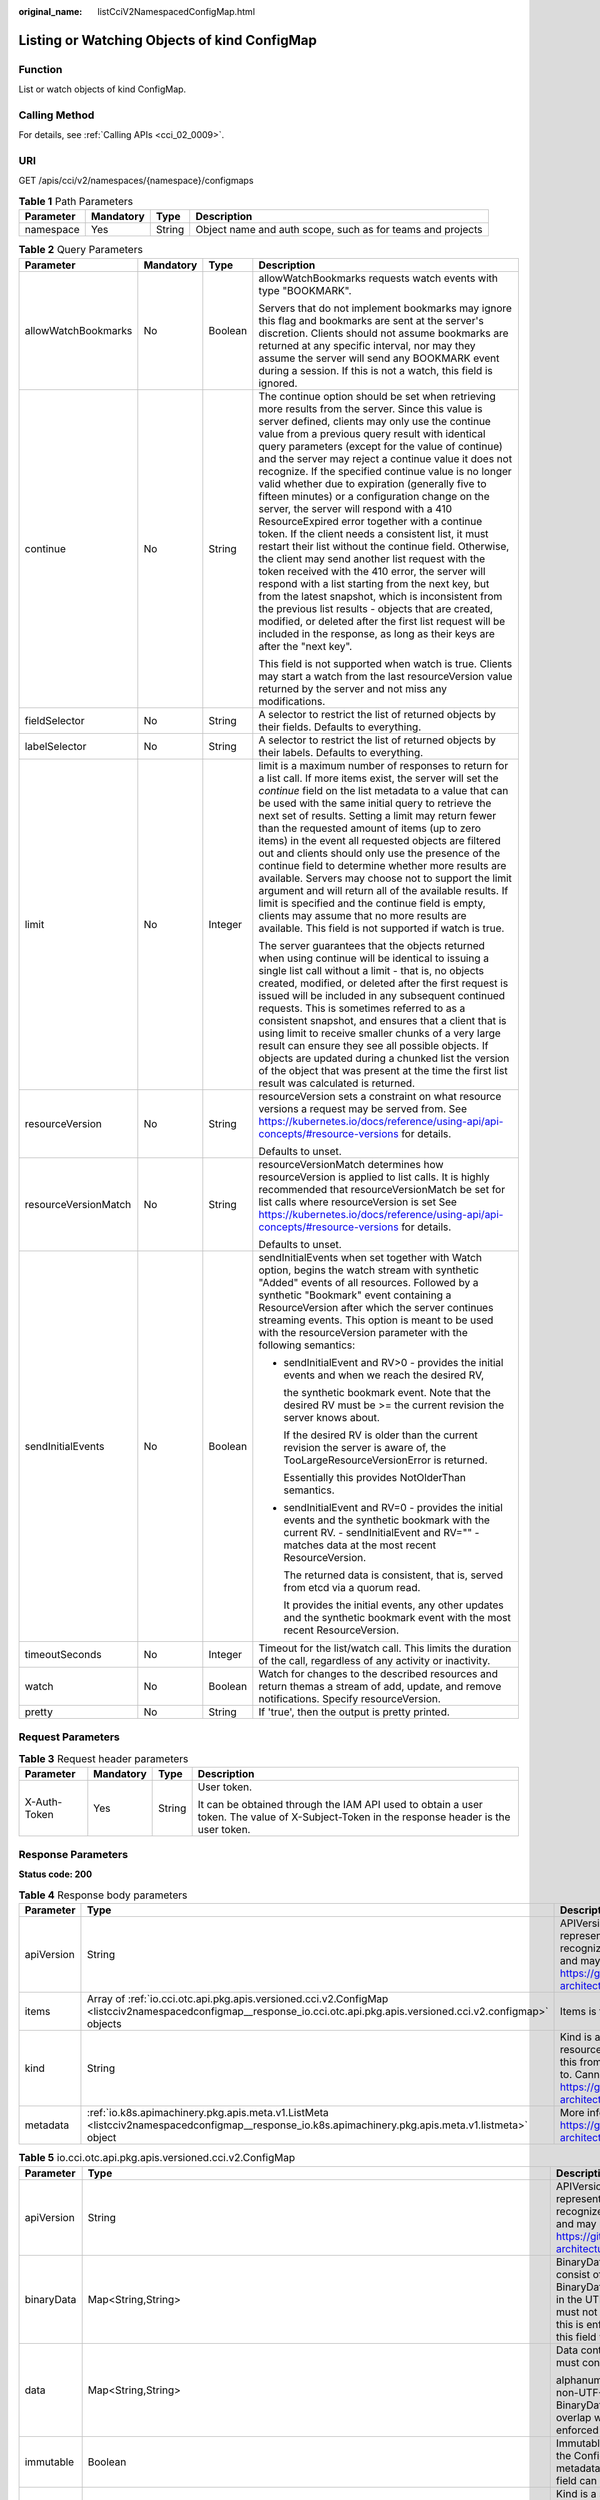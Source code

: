 :original_name: listCciV2NamespacedConfigMap.html

.. _listCciV2NamespacedConfigMap:

Listing or Watching Objects of kind ConfigMap
=============================================

Function
--------

List or watch objects of kind ConfigMap.

Calling Method
--------------

For details, see :ref:`Calling APIs <cci_02_0009>`.

URI
---

GET /apis/cci/v2/namespaces/{namespace}/configmaps

.. table:: **Table 1** Path Parameters

   +-----------+-----------+--------+------------------------------------------------------------+
   | Parameter | Mandatory | Type   | Description                                                |
   +===========+===========+========+============================================================+
   | namespace | Yes       | String | Object name and auth scope, such as for teams and projects |
   +-----------+-----------+--------+------------------------------------------------------------+

.. table:: **Table 2** Query Parameters

   +----------------------+-----------------+-----------------+---------------------------------------------------------------------------------------------------------------------------------------------------------------------------------------------------------------------------------------------------------------------------------------------------------------------------------------------------------------------------------------------------------------------------------------------------------------------------------------------------------------------------------------------------------------------------------------------------------------------------------------------------------------------------------------------------------------------------------------------------------------------------------------------------------------------------------------------------------------------------------------------------------------------------------------------------------------------------------------------------------------------------------------------------------------------------------------------------+
   | Parameter            | Mandatory       | Type            | Description                                                                                                                                                                                                                                                                                                                                                                                                                                                                                                                                                                                                                                                                                                                                                                                                                                                                                                                                                                                                                                                                                       |
   +======================+=================+=================+===================================================================================================================================================================================================================================================================================================================================================================================================================================================================================================================================================================================================================================================================================================================================================================================================================================================================================================================================================================================================================================================================================================+
   | allowWatchBookmarks  | No              | Boolean         | allowWatchBookmarks requests watch events with type "BOOKMARK".                                                                                                                                                                                                                                                                                                                                                                                                                                                                                                                                                                                                                                                                                                                                                                                                                                                                                                                                                                                                                                   |
   |                      |                 |                 |                                                                                                                                                                                                                                                                                                                                                                                                                                                                                                                                                                                                                                                                                                                                                                                                                                                                                                                                                                                                                                                                                                   |
   |                      |                 |                 | Servers that do not implement bookmarks may ignore this flag and bookmarks are sent at the server's discretion. Clients should not assume bookmarks are returned at any specific interval, nor may they assume the server will send any BOOKMARK event during a session. If this is not a watch, this field is ignored.                                                                                                                                                                                                                                                                                                                                                                                                                                                                                                                                                                                                                                                                                                                                                                           |
   +----------------------+-----------------+-----------------+---------------------------------------------------------------------------------------------------------------------------------------------------------------------------------------------------------------------------------------------------------------------------------------------------------------------------------------------------------------------------------------------------------------------------------------------------------------------------------------------------------------------------------------------------------------------------------------------------------------------------------------------------------------------------------------------------------------------------------------------------------------------------------------------------------------------------------------------------------------------------------------------------------------------------------------------------------------------------------------------------------------------------------------------------------------------------------------------------+
   | continue             | No              | String          | The continue option should be set when retrieving more results from the server. Since this value is server defined, clients may only use the continue value from a previous query result with identical query parameters (except for the value of continue) and the server may reject a continue value it does not recognize. If the specified continue value is no longer valid whether due to expiration (generally five to fifteen minutes) or a configuration change on the server, the server will respond with a 410 ResourceExpired error together with a continue token. If the client needs a consistent list, it must restart their list without the continue field. Otherwise, the client may send another list request with the token received with the 410 error, the server will respond with a list starting from the next key, but from the latest snapshot, which is inconsistent from the previous list results - objects that are created, modified, or deleted after the first list request will be included in the response, as long as their keys are after the "next key". |
   |                      |                 |                 |                                                                                                                                                                                                                                                                                                                                                                                                                                                                                                                                                                                                                                                                                                                                                                                                                                                                                                                                                                                                                                                                                                   |
   |                      |                 |                 | This field is not supported when watch is true. Clients may start a watch from the last resourceVersion value returned by the server and not miss any modifications.                                                                                                                                                                                                                                                                                                                                                                                                                                                                                                                                                                                                                                                                                                                                                                                                                                                                                                                              |
   +----------------------+-----------------+-----------------+---------------------------------------------------------------------------------------------------------------------------------------------------------------------------------------------------------------------------------------------------------------------------------------------------------------------------------------------------------------------------------------------------------------------------------------------------------------------------------------------------------------------------------------------------------------------------------------------------------------------------------------------------------------------------------------------------------------------------------------------------------------------------------------------------------------------------------------------------------------------------------------------------------------------------------------------------------------------------------------------------------------------------------------------------------------------------------------------------+
   | fieldSelector        | No              | String          | A selector to restrict the list of returned objects by their fields. Defaults to everything.                                                                                                                                                                                                                                                                                                                                                                                                                                                                                                                                                                                                                                                                                                                                                                                                                                                                                                                                                                                                      |
   +----------------------+-----------------+-----------------+---------------------------------------------------------------------------------------------------------------------------------------------------------------------------------------------------------------------------------------------------------------------------------------------------------------------------------------------------------------------------------------------------------------------------------------------------------------------------------------------------------------------------------------------------------------------------------------------------------------------------------------------------------------------------------------------------------------------------------------------------------------------------------------------------------------------------------------------------------------------------------------------------------------------------------------------------------------------------------------------------------------------------------------------------------------------------------------------------+
   | labelSelector        | No              | String          | A selector to restrict the list of returned objects by their labels. Defaults to everything.                                                                                                                                                                                                                                                                                                                                                                                                                                                                                                                                                                                                                                                                                                                                                                                                                                                                                                                                                                                                      |
   +----------------------+-----------------+-----------------+---------------------------------------------------------------------------------------------------------------------------------------------------------------------------------------------------------------------------------------------------------------------------------------------------------------------------------------------------------------------------------------------------------------------------------------------------------------------------------------------------------------------------------------------------------------------------------------------------------------------------------------------------------------------------------------------------------------------------------------------------------------------------------------------------------------------------------------------------------------------------------------------------------------------------------------------------------------------------------------------------------------------------------------------------------------------------------------------------+
   | limit                | No              | Integer         | limit is a maximum number of responses to return for a list call. If more items exist, the server will set the *continue* field on the list metadata to a value that can be used with the same initial query to retrieve the next set of results. Setting a limit may return fewer than the requested amount of items (up to zero items) in the event all requested objects are filtered out and clients should only use the presence of the continue field to determine whether more results are available. Servers may choose not to support the limit argument and will return all of the available results. If limit is specified and the continue field is empty, clients may assume that no more results are available. This field is not supported if watch is true.                                                                                                                                                                                                                                                                                                                       |
   |                      |                 |                 |                                                                                                                                                                                                                                                                                                                                                                                                                                                                                                                                                                                                                                                                                                                                                                                                                                                                                                                                                                                                                                                                                                   |
   |                      |                 |                 | The server guarantees that the objects returned when using continue will be identical to issuing a single list call without a limit - that is, no objects created, modified, or deleted after the first request is issued will be included in any subsequent continued requests. This is sometimes referred to as a consistent snapshot, and ensures that a client that is using limit to receive smaller chunks of a very large result can ensure they see all possible objects. If objects are updated during a chunked list the version of the object that was present at the time the first list result was calculated is returned.                                                                                                                                                                                                                                                                                                                                                                                                                                                           |
   +----------------------+-----------------+-----------------+---------------------------------------------------------------------------------------------------------------------------------------------------------------------------------------------------------------------------------------------------------------------------------------------------------------------------------------------------------------------------------------------------------------------------------------------------------------------------------------------------------------------------------------------------------------------------------------------------------------------------------------------------------------------------------------------------------------------------------------------------------------------------------------------------------------------------------------------------------------------------------------------------------------------------------------------------------------------------------------------------------------------------------------------------------------------------------------------------+
   | resourceVersion      | No              | String          | resourceVersion sets a constraint on what resource versions a request may be served from. See https://kubernetes.io/docs/reference/using-api/api-concepts/#resource-versions for details.                                                                                                                                                                                                                                                                                                                                                                                                                                                                                                                                                                                                                                                                                                                                                                                                                                                                                                         |
   |                      |                 |                 |                                                                                                                                                                                                                                                                                                                                                                                                                                                                                                                                                                                                                                                                                                                                                                                                                                                                                                                                                                                                                                                                                                   |
   |                      |                 |                 | Defaults to unset.                                                                                                                                                                                                                                                                                                                                                                                                                                                                                                                                                                                                                                                                                                                                                                                                                                                                                                                                                                                                                                                                                |
   +----------------------+-----------------+-----------------+---------------------------------------------------------------------------------------------------------------------------------------------------------------------------------------------------------------------------------------------------------------------------------------------------------------------------------------------------------------------------------------------------------------------------------------------------------------------------------------------------------------------------------------------------------------------------------------------------------------------------------------------------------------------------------------------------------------------------------------------------------------------------------------------------------------------------------------------------------------------------------------------------------------------------------------------------------------------------------------------------------------------------------------------------------------------------------------------------+
   | resourceVersionMatch | No              | String          | resourceVersionMatch determines how resourceVersion is applied to list calls. It is highly recommended that resourceVersionMatch be set for list calls where resourceVersion is set See https://kubernetes.io/docs/reference/using-api/api-concepts/#resource-versions for details.                                                                                                                                                                                                                                                                                                                                                                                                                                                                                                                                                                                                                                                                                                                                                                                                               |
   |                      |                 |                 |                                                                                                                                                                                                                                                                                                                                                                                                                                                                                                                                                                                                                                                                                                                                                                                                                                                                                                                                                                                                                                                                                                   |
   |                      |                 |                 | Defaults to unset.                                                                                                                                                                                                                                                                                                                                                                                                                                                                                                                                                                                                                                                                                                                                                                                                                                                                                                                                                                                                                                                                                |
   +----------------------+-----------------+-----------------+---------------------------------------------------------------------------------------------------------------------------------------------------------------------------------------------------------------------------------------------------------------------------------------------------------------------------------------------------------------------------------------------------------------------------------------------------------------------------------------------------------------------------------------------------------------------------------------------------------------------------------------------------------------------------------------------------------------------------------------------------------------------------------------------------------------------------------------------------------------------------------------------------------------------------------------------------------------------------------------------------------------------------------------------------------------------------------------------------+
   | sendInitialEvents    | No              | Boolean         | sendInitialEvents when set together with Watch option, begins the watch stream with synthetic "Added" events of all resources. Followed by a synthetic "Bookmark" event containing a ResourceVersion after which the server continues streaming events. This option is meant to be used with the resourceVersion parameter with the following semantics:                                                                                                                                                                                                                                                                                                                                                                                                                                                                                                                                                                                                                                                                                                                                          |
   |                      |                 |                 |                                                                                                                                                                                                                                                                                                                                                                                                                                                                                                                                                                                                                                                                                                                                                                                                                                                                                                                                                                                                                                                                                                   |
   |                      |                 |                 | -  sendInitialEvent and RV>0 - provides the initial events and when we reach the desired RV,                                                                                                                                                                                                                                                                                                                                                                                                                                                                                                                                                                                                                                                                                                                                                                                                                                                                                                                                                                                                      |
   |                      |                 |                 |                                                                                                                                                                                                                                                                                                                                                                                                                                                                                                                                                                                                                                                                                                                                                                                                                                                                                                                                                                                                                                                                                                   |
   |                      |                 |                 |    the synthetic bookmark event. Note that the desired RV must be >= the current revision the server knows about.                                                                                                                                                                                                                                                                                                                                                                                                                                                                                                                                                                                                                                                                                                                                                                                                                                                                                                                                                                                 |
   |                      |                 |                 |                                                                                                                                                                                                                                                                                                                                                                                                                                                                                                                                                                                                                                                                                                                                                                                                                                                                                                                                                                                                                                                                                                   |
   |                      |                 |                 |    If the desired RV is older than the current revision the server is aware of, the TooLargeResourceVersionError is returned.                                                                                                                                                                                                                                                                                                                                                                                                                                                                                                                                                                                                                                                                                                                                                                                                                                                                                                                                                                     |
   |                      |                 |                 |                                                                                                                                                                                                                                                                                                                                                                                                                                                                                                                                                                                                                                                                                                                                                                                                                                                                                                                                                                                                                                                                                                   |
   |                      |                 |                 |    Essentially this provides NotOlderThan semantics.                                                                                                                                                                                                                                                                                                                                                                                                                                                                                                                                                                                                                                                                                                                                                                                                                                                                                                                                                                                                                                              |
   |                      |                 |                 |                                                                                                                                                                                                                                                                                                                                                                                                                                                                                                                                                                                                                                                                                                                                                                                                                                                                                                                                                                                                                                                                                                   |
   |                      |                 |                 | -  sendInitialEvent and RV=0 - provides the initial events and the synthetic bookmark with the current RV. - sendInitialEvent and RV="" - matches data at the most recent ResourceVersion.                                                                                                                                                                                                                                                                                                                                                                                                                                                                                                                                                                                                                                                                                                                                                                                                                                                                                                        |
   |                      |                 |                 |                                                                                                                                                                                                                                                                                                                                                                                                                                                                                                                                                                                                                                                                                                                                                                                                                                                                                                                                                                                                                                                                                                   |
   |                      |                 |                 |    The returned data is consistent, that is, served from etcd via a quorum read.                                                                                                                                                                                                                                                                                                                                                                                                                                                                                                                                                                                                                                                                                                                                                                                                                                                                                                                                                                                                                  |
   |                      |                 |                 |                                                                                                                                                                                                                                                                                                                                                                                                                                                                                                                                                                                                                                                                                                                                                                                                                                                                                                                                                                                                                                                                                                   |
   |                      |                 |                 |    It provides the initial events, any other updates and the synthetic bookmark event with the most recent ResourceVersion.                                                                                                                                                                                                                                                                                                                                                                                                                                                                                                                                                                                                                                                                                                                                                                                                                                                                                                                                                                       |
   +----------------------+-----------------+-----------------+---------------------------------------------------------------------------------------------------------------------------------------------------------------------------------------------------------------------------------------------------------------------------------------------------------------------------------------------------------------------------------------------------------------------------------------------------------------------------------------------------------------------------------------------------------------------------------------------------------------------------------------------------------------------------------------------------------------------------------------------------------------------------------------------------------------------------------------------------------------------------------------------------------------------------------------------------------------------------------------------------------------------------------------------------------------------------------------------------+
   | timeoutSeconds       | No              | Integer         | Timeout for the list/watch call. This limits the duration of the call, regardless of any activity or inactivity.                                                                                                                                                                                                                                                                                                                                                                                                                                                                                                                                                                                                                                                                                                                                                                                                                                                                                                                                                                                  |
   +----------------------+-----------------+-----------------+---------------------------------------------------------------------------------------------------------------------------------------------------------------------------------------------------------------------------------------------------------------------------------------------------------------------------------------------------------------------------------------------------------------------------------------------------------------------------------------------------------------------------------------------------------------------------------------------------------------------------------------------------------------------------------------------------------------------------------------------------------------------------------------------------------------------------------------------------------------------------------------------------------------------------------------------------------------------------------------------------------------------------------------------------------------------------------------------------+
   | watch                | No              | Boolean         | Watch for changes to the described resources and return themas a stream of add, update, and remove notifications. Specify resourceVersion.                                                                                                                                                                                                                                                                                                                                                                                                                                                                                                                                                                                                                                                                                                                                                                                                                                                                                                                                                        |
   +----------------------+-----------------+-----------------+---------------------------------------------------------------------------------------------------------------------------------------------------------------------------------------------------------------------------------------------------------------------------------------------------------------------------------------------------------------------------------------------------------------------------------------------------------------------------------------------------------------------------------------------------------------------------------------------------------------------------------------------------------------------------------------------------------------------------------------------------------------------------------------------------------------------------------------------------------------------------------------------------------------------------------------------------------------------------------------------------------------------------------------------------------------------------------------------------+
   | pretty               | No              | String          | If 'true', then the output is pretty printed.                                                                                                                                                                                                                                                                                                                                                                                                                                                                                                                                                                                                                                                                                                                                                                                                                                                                                                                                                                                                                                                     |
   +----------------------+-----------------+-----------------+---------------------------------------------------------------------------------------------------------------------------------------------------------------------------------------------------------------------------------------------------------------------------------------------------------------------------------------------------------------------------------------------------------------------------------------------------------------------------------------------------------------------------------------------------------------------------------------------------------------------------------------------------------------------------------------------------------------------------------------------------------------------------------------------------------------------------------------------------------------------------------------------------------------------------------------------------------------------------------------------------------------------------------------------------------------------------------------------------+

Request Parameters
------------------

.. table:: **Table 3** Request header parameters

   +-----------------+-----------------+-----------------+--------------------------------------------------------------------------------------------------------------------------------------------+
   | Parameter       | Mandatory       | Type            | Description                                                                                                                                |
   +=================+=================+=================+============================================================================================================================================+
   | X-Auth-Token    | Yes             | String          | User token.                                                                                                                                |
   |                 |                 |                 |                                                                                                                                            |
   |                 |                 |                 | It can be obtained through the IAM API used to obtain a user token. The value of X-Subject-Token in the response header is the user token. |
   +-----------------+-----------------+-----------------+--------------------------------------------------------------------------------------------------------------------------------------------+

Response Parameters
-------------------

**Status code: 200**

.. table:: **Table 4** Response body parameters

   +------------+------------------------------------------------------------------------------------------------------------------------------------------------------------------------+----------------------------------------------------------------------------------------------------------------------------------------------------------------------------------------------------------------------------------------------------------------------------------------------------+
   | Parameter  | Type                                                                                                                                                                   | Description                                                                                                                                                                                                                                                                                        |
   +============+========================================================================================================================================================================+====================================================================================================================================================================================================================================================================================================+
   | apiVersion | String                                                                                                                                                                 | APIVersion defines the versioned schema of this representation of an object. Servers should convert recognized schemas to the latest internal value, and may reject unrecognized values. More info: https://git.k8s.io/community/contributors/devel/sig-architecture/api-conventions.md#resources  |
   +------------+------------------------------------------------------------------------------------------------------------------------------------------------------------------------+----------------------------------------------------------------------------------------------------------------------------------------------------------------------------------------------------------------------------------------------------------------------------------------------------+
   | items      | Array of :ref:`io.cci.otc.api.pkg.apis.versioned.cci.v2.ConfigMap <listcciv2namespacedconfigmap__response_io.cci.otc.api.pkg.apis.versioned.cci.v2.configmap>` objects | Items is the list of ConfigMaps.                                                                                                                                                                                                                                                                   |
   +------------+------------------------------------------------------------------------------------------------------------------------------------------------------------------------+----------------------------------------------------------------------------------------------------------------------------------------------------------------------------------------------------------------------------------------------------------------------------------------------------+
   | kind       | String                                                                                                                                                                 | Kind is a string value representing the REST resource this object represents. Servers may infer this from the endpoint the client submits requests to. Cannot be updated. In CamelCase. More info: https://git.k8s.io/community/contributors/devel/sig-architecture/api-conventions.md#types-kinds |
   +------------+------------------------------------------------------------------------------------------------------------------------------------------------------------------------+----------------------------------------------------------------------------------------------------------------------------------------------------------------------------------------------------------------------------------------------------------------------------------------------------+
   | metadata   | :ref:`io.k8s.apimachinery.pkg.apis.meta.v1.ListMeta <listcciv2namespacedconfigmap__response_io.k8s.apimachinery.pkg.apis.meta.v1.listmeta>` object                     | More info: https://git.k8s.io/community/contributors/devel/sig-architecture/api-conventions.md#metadata                                                                                                                                                                                            |
   +------------+------------------------------------------------------------------------------------------------------------------------------------------------------------------------+----------------------------------------------------------------------------------------------------------------------------------------------------------------------------------------------------------------------------------------------------------------------------------------------------+

.. _listcciv2namespacedconfigmap__response_io.cci.otc.api.pkg.apis.versioned.cci.v2.configmap:

.. table:: **Table 5** io.cci.otc.api.pkg.apis.versioned.cci.v2.ConfigMap

   +-----------------------+--------------------------------------------------------------------------------------------------------------------------------------------------------+-----------------------------------------------------------------------------------------------------------------------------------------------------------------------------------------------------------------------------------------------------------------------------------------------------------------------------------------------------------------------+
   | Parameter             | Type                                                                                                                                                   | Description                                                                                                                                                                                                                                                                                                                                                           |
   +=======================+========================================================================================================================================================+=======================================================================================================================================================================================================================================================================================================================================================================+
   | apiVersion            | String                                                                                                                                                 | APIVersion defines the versioned schema of this representation of an object. Servers should convert recognized schemas to the latest internal value, and may reject unrecognized values. More info: https://git.k8s.io/community/contributors/devel/sig-architecture/api-conventions.md#resources                                                                     |
   +-----------------------+--------------------------------------------------------------------------------------------------------------------------------------------------------+-----------------------------------------------------------------------------------------------------------------------------------------------------------------------------------------------------------------------------------------------------------------------------------------------------------------------------------------------------------------------+
   | binaryData            | Map<String,String>                                                                                                                                     | BinaryData contains the binary data. Each key must consist of alphanumeric characters, '-', '_' or '.'. BinaryData can contain byte sequences that are not in the UTF-8 range. The keys stored in BinaryData must not overlap with the ones in the Data field, this is enforced during validation process. Using this field will require 1.10+ apiserver and kubelet. |
   +-----------------------+--------------------------------------------------------------------------------------------------------------------------------------------------------+-----------------------------------------------------------------------------------------------------------------------------------------------------------------------------------------------------------------------------------------------------------------------------------------------------------------------------------------------------------------------+
   | data                  | Map<String,String>                                                                                                                                     | Data contains the configuration data. Each key must consist of                                                                                                                                                                                                                                                                                                        |
   |                       |                                                                                                                                                        |                                                                                                                                                                                                                                                                                                                                                                       |
   |                       |                                                                                                                                                        | alphanumeric characters, '-', '_' or '.'. Values with non-UTF-8 byte sequences must use the BinaryData field. The keys stored in Data must not overlap with the keys in the BinaryData field, this is enforced during validation process.                                                                                                                             |
   +-----------------------+--------------------------------------------------------------------------------------------------------------------------------------------------------+-----------------------------------------------------------------------------------------------------------------------------------------------------------------------------------------------------------------------------------------------------------------------------------------------------------------------------------------------------------------------+
   | immutable             | Boolean                                                                                                                                                | Immutable, if set to true, ensures that data stored in the ConfigMap cannot be updated (only object metadata can be modified). If not set to true, the field can be modified at any time. Defaulted to nil.                                                                                                                                                           |
   +-----------------------+--------------------------------------------------------------------------------------------------------------------------------------------------------+-----------------------------------------------------------------------------------------------------------------------------------------------------------------------------------------------------------------------------------------------------------------------------------------------------------------------------------------------------------------------+
   | kind                  | String                                                                                                                                                 | Kind is a string value representing the REST resource this object represents. Servers may infer this from the endpoint the client submits requests to. Cannot be updated. In CamelCase. More info: https://git.k8s.io/community/contributors/devel/sig-architecture/api-conventions.md#types-kinds                                                                    |
   +-----------------------+--------------------------------------------------------------------------------------------------------------------------------------------------------+-----------------------------------------------------------------------------------------------------------------------------------------------------------------------------------------------------------------------------------------------------------------------------------------------------------------------------------------------------------------------+
   | metadata              | :ref:`io.k8s.apimachinery.pkg.apis.meta.v1.ObjectMeta <listcciv2namespacedconfigmap__response_io.k8s.apimachinery.pkg.apis.meta.v1.objectmeta>` object | Standard object's metadata. More info: https://git.k8s.io/community/contributors/devel/sig-architecture/api-conventions.md#metadata                                                                                                                                                                                                                                   |
   +-----------------------+--------------------------------------------------------------------------------------------------------------------------------------------------------+-----------------------------------------------------------------------------------------------------------------------------------------------------------------------------------------------------------------------------------------------------------------------------------------------------------------------------------------------------------------------+

.. _listcciv2namespacedconfigmap__response_io.k8s.apimachinery.pkg.apis.meta.v1.objectmeta:

.. table:: **Table 6** io.k8s.apimachinery.pkg.apis.meta.v1.ObjectMeta

   +----------------------------+----------------------------------------------------------------------------------------------------------------------------------------------------------------------------------+---------------------------------------------------------------------------------------------------------------------------------------------------------------------------------------------------------------------------------------------------------------------------------------------------------------------------------------------------------------------------------------------------------------------------------------------------------------------------------------------------------------------------------------------------------------------------------------------------------------------------------------------------------------------------------------------------------------------------------------------------------------------------------------------------------------------------------------------------------------------------------------------------------------------------------------------------------------------------------------------------------------------------------------------------------------------------------------------------------------------------------------------------------------------------------------------------------------------------------+
   | Parameter                  | Type                                                                                                                                                                             | Description                                                                                                                                                                                                                                                                                                                                                                                                                                                                                                                                                                                                                                                                                                                                                                                                                                                                                                                                                                                                                                                                                                                                                                                                                     |
   +============================+==================================================================================================================================================================================+=================================================================================================================================================================================================================================================================================================================================================================================================================================================================================================================================================================================================================================================================================================================================================================================================================================================================================================================================================================================================================================================================================================================================================================================================================================+
   | annotations                | Map<String,String>                                                                                                                                                               | Annotations is an unstructured key value map stored with a resource that may be set by external tools to store and retrieve arbitrary metadata. They are not queryable and should be preserved when modifying objects. More info: https://kubernetes.io/docs/concepts/overview/working-with-objects/annotations/                                                                                                                                                                                                                                                                                                                                                                                                                                                                                                                                                                                                                                                                                                                                                                                                                                                                                                                |
   +----------------------------+----------------------------------------------------------------------------------------------------------------------------------------------------------------------------------+---------------------------------------------------------------------------------------------------------------------------------------------------------------------------------------------------------------------------------------------------------------------------------------------------------------------------------------------------------------------------------------------------------------------------------------------------------------------------------------------------------------------------------------------------------------------------------------------------------------------------------------------------------------------------------------------------------------------------------------------------------------------------------------------------------------------------------------------------------------------------------------------------------------------------------------------------------------------------------------------------------------------------------------------------------------------------------------------------------------------------------------------------------------------------------------------------------------------------------+
   | clusterName                | String                                                                                                                                                                           | The name of the cluster which the object belongs to. This is used to distinguish resources with same name and namespace in different clusters. This field is not set anywhere right now and apiserver is going to ignore it if set in create or update request.                                                                                                                                                                                                                                                                                                                                                                                                                                                                                                                                                                                                                                                                                                                                                                                                                                                                                                                                                                 |
   +----------------------------+----------------------------------------------------------------------------------------------------------------------------------------------------------------------------------+---------------------------------------------------------------------------------------------------------------------------------------------------------------------------------------------------------------------------------------------------------------------------------------------------------------------------------------------------------------------------------------------------------------------------------------------------------------------------------------------------------------------------------------------------------------------------------------------------------------------------------------------------------------------------------------------------------------------------------------------------------------------------------------------------------------------------------------------------------------------------------------------------------------------------------------------------------------------------------------------------------------------------------------------------------------------------------------------------------------------------------------------------------------------------------------------------------------------------------+
   | creationTimestamp          | String                                                                                                                                                                           | CreationTimestamp is a timestamp representing the server time when this object was created. It is not guaranteed to be set in happens-before order across separate operations. Clients may not set this value. It is represented in RFC3339 form and is in UTC.                                                                                                                                                                                                                                                                                                                                                                                                                                                                                                                                                                                                                                                                                                                                                                                                                                                                                                                                                                 |
   |                            |                                                                                                                                                                                  |                                                                                                                                                                                                                                                                                                                                                                                                                                                                                                                                                                                                                                                                                                                                                                                                                                                                                                                                                                                                                                                                                                                                                                                                                                 |
   |                            |                                                                                                                                                                                  | Populated by the system. Read-only. Null for lists. More info: https://git.k8s.io/community/contributors/devel/sig-architecture/api-conventions.md#metadata                                                                                                                                                                                                                                                                                                                                                                                                                                                                                                                                                                                                                                                                                                                                                                                                                                                                                                                                                                                                                                                                     |
   +----------------------------+----------------------------------------------------------------------------------------------------------------------------------------------------------------------------------+---------------------------------------------------------------------------------------------------------------------------------------------------------------------------------------------------------------------------------------------------------------------------------------------------------------------------------------------------------------------------------------------------------------------------------------------------------------------------------------------------------------------------------------------------------------------------------------------------------------------------------------------------------------------------------------------------------------------------------------------------------------------------------------------------------------------------------------------------------------------------------------------------------------------------------------------------------------------------------------------------------------------------------------------------------------------------------------------------------------------------------------------------------------------------------------------------------------------------------+
   | deletionGracePeriodSeconds | Long                                                                                                                                                                             | Number of seconds allowed for this object to gracefully terminate before it will be removed from the system. Only set when deletionTimestamp is also set. May only be shortened. Read-only.                                                                                                                                                                                                                                                                                                                                                                                                                                                                                                                                                                                                                                                                                                                                                                                                                                                                                                                                                                                                                                     |
   +----------------------------+----------------------------------------------------------------------------------------------------------------------------------------------------------------------------------+---------------------------------------------------------------------------------------------------------------------------------------------------------------------------------------------------------------------------------------------------------------------------------------------------------------------------------------------------------------------------------------------------------------------------------------------------------------------------------------------------------------------------------------------------------------------------------------------------------------------------------------------------------------------------------------------------------------------------------------------------------------------------------------------------------------------------------------------------------------------------------------------------------------------------------------------------------------------------------------------------------------------------------------------------------------------------------------------------------------------------------------------------------------------------------------------------------------------------------+
   | deletionTimestamp          | String                                                                                                                                                                           | DeletionTimestamp is RFC 3339 date and time at which this resource will be deleted. This field is set by the server when a graceful deletion is requested by the user, and is not directly settable by a client. The resource is expected to be deleted (no longer visible from resource lists, and not reachable by name) after the time in this field, once the finalizers list is empty. As long as the finalizers list contains items, deletion is blocked. Once the deletionTimestamp is set, this value may not be unset or be set further into the future, although it may be shortened or the resource may be deleted prior to this time. For example, a user may request that a pod is deleted in 30 seconds. The Kubelet will react by sending a graceful termination signal to the containers in the pod. After that 30 seconds, the Kubelet will send a hard termination signal (SIGKILL) to the container and after cleanup, remove the pod from the API. In the presence of network partitions, this object may still exist after this timestamp, until an administrator or automated process can determine the resource is fully terminated. If not set, graceful deletion of the object has not been requested. |
   |                            |                                                                                                                                                                                  |                                                                                                                                                                                                                                                                                                                                                                                                                                                                                                                                                                                                                                                                                                                                                                                                                                                                                                                                                                                                                                                                                                                                                                                                                                 |
   |                            |                                                                                                                                                                                  | Populated by the system when a graceful deletion is requested. Read-only. More info: https://git.k8s.io/community/contributors/devel/sig-architecture/api-conventions.md#metadata                                                                                                                                                                                                                                                                                                                                                                                                                                                                                                                                                                                                                                                                                                                                                                                                                                                                                                                                                                                                                                               |
   +----------------------------+----------------------------------------------------------------------------------------------------------------------------------------------------------------------------------+---------------------------------------------------------------------------------------------------------------------------------------------------------------------------------------------------------------------------------------------------------------------------------------------------------------------------------------------------------------------------------------------------------------------------------------------------------------------------------------------------------------------------------------------------------------------------------------------------------------------------------------------------------------------------------------------------------------------------------------------------------------------------------------------------------------------------------------------------------------------------------------------------------------------------------------------------------------------------------------------------------------------------------------------------------------------------------------------------------------------------------------------------------------------------------------------------------------------------------+
   | enable                     | Boolean                                                                                                                                                                          | Enable identifies whether the resource is available                                                                                                                                                                                                                                                                                                                                                                                                                                                                                                                                                                                                                                                                                                                                                                                                                                                                                                                                                                                                                                                                                                                                                                             |
   +----------------------------+----------------------------------------------------------------------------------------------------------------------------------------------------------------------------------+---------------------------------------------------------------------------------------------------------------------------------------------------------------------------------------------------------------------------------------------------------------------------------------------------------------------------------------------------------------------------------------------------------------------------------------------------------------------------------------------------------------------------------------------------------------------------------------------------------------------------------------------------------------------------------------------------------------------------------------------------------------------------------------------------------------------------------------------------------------------------------------------------------------------------------------------------------------------------------------------------------------------------------------------------------------------------------------------------------------------------------------------------------------------------------------------------------------------------------+
   | finalizers                 | Array of strings                                                                                                                                                                 | Must be empty before the object is deleted from the registry.                                                                                                                                                                                                                                                                                                                                                                                                                                                                                                                                                                                                                                                                                                                                                                                                                                                                                                                                                                                                                                                                                                                                                                   |
   |                            |                                                                                                                                                                                  |                                                                                                                                                                                                                                                                                                                                                                                                                                                                                                                                                                                                                                                                                                                                                                                                                                                                                                                                                                                                                                                                                                                                                                                                                                 |
   |                            |                                                                                                                                                                                  | Each entry is an identifier for the responsible component that will remove the entry from the list. If the deletionTimestamp of the object is non-nil, entries in this list can only be removed. Finalizers may be processed and removed in any order. Order is NOT enforced because it introduces significant risk of stuck finalizers. finalizers is a shared field, any actor with permission can reorder it. If the finalizer list is processed in order, then this can lead to a situation in which the component responsible for the first finalizer in the list is waiting for a signal (field value, external system, or other) produced by a component responsible for a finalizer later in the list, resulting in a deadlock. Without enforced ordering finalizers are free to order amongst themselves and are not vulnerable to ordering changes in the list.                                                                                                                                                                                                                                                                                                                                                       |
   +----------------------------+----------------------------------------------------------------------------------------------------------------------------------------------------------------------------------+---------------------------------------------------------------------------------------------------------------------------------------------------------------------------------------------------------------------------------------------------------------------------------------------------------------------------------------------------------------------------------------------------------------------------------------------------------------------------------------------------------------------------------------------------------------------------------------------------------------------------------------------------------------------------------------------------------------------------------------------------------------------------------------------------------------------------------------------------------------------------------------------------------------------------------------------------------------------------------------------------------------------------------------------------------------------------------------------------------------------------------------------------------------------------------------------------------------------------------+
   | generateName               | String                                                                                                                                                                           | GenerateName is an optional prefix, used by the server, to generate a unique name ONLY IF the Name field has not been provided. If this field is used, the name returned to the client will be different than the name passed. This value will also be combined with a unique suffix. The provided value has the same validation rules as the Name field, and may be truncated by the length of the suffix required to make the value unique on the server.                                                                                                                                                                                                                                                                                                                                                                                                                                                                                                                                                                                                                                                                                                                                                                     |
   |                            |                                                                                                                                                                                  |                                                                                                                                                                                                                                                                                                                                                                                                                                                                                                                                                                                                                                                                                                                                                                                                                                                                                                                                                                                                                                                                                                                                                                                                                                 |
   |                            |                                                                                                                                                                                  | If this field is specified and the generated name exists, the server will NOT return a 409 - instead, it will either return 201 Created or 500 with Reason ServerTimeout indicating a unique name could not be found in the time allotted, and the client should retry (optionally after the time indicated in the Retry-After header).                                                                                                                                                                                                                                                                                                                                                                                                                                                                                                                                                                                                                                                                                                                                                                                                                                                                                         |
   |                            |                                                                                                                                                                                  |                                                                                                                                                                                                                                                                                                                                                                                                                                                                                                                                                                                                                                                                                                                                                                                                                                                                                                                                                                                                                                                                                                                                                                                                                                 |
   |                            |                                                                                                                                                                                  | Applied only if Name is not specified. More info: https://git.k8s.io/community/contributors/devel/sig-architecture/api-conventions.md#idempotency                                                                                                                                                                                                                                                                                                                                                                                                                                                                                                                                                                                                                                                                                                                                                                                                                                                                                                                                                                                                                                                                               |
   +----------------------------+----------------------------------------------------------------------------------------------------------------------------------------------------------------------------------+---------------------------------------------------------------------------------------------------------------------------------------------------------------------------------------------------------------------------------------------------------------------------------------------------------------------------------------------------------------------------------------------------------------------------------------------------------------------------------------------------------------------------------------------------------------------------------------------------------------------------------------------------------------------------------------------------------------------------------------------------------------------------------------------------------------------------------------------------------------------------------------------------------------------------------------------------------------------------------------------------------------------------------------------------------------------------------------------------------------------------------------------------------------------------------------------------------------------------------+
   | generation                 | Long                                                                                                                                                                             | A sequence number representing a specific generation of the desired state. Populated by the system. Read-only.                                                                                                                                                                                                                                                                                                                                                                                                                                                                                                                                                                                                                                                                                                                                                                                                                                                                                                                                                                                                                                                                                                                  |
   +----------------------------+----------------------------------------------------------------------------------------------------------------------------------------------------------------------------------+---------------------------------------------------------------------------------------------------------------------------------------------------------------------------------------------------------------------------------------------------------------------------------------------------------------------------------------------------------------------------------------------------------------------------------------------------------------------------------------------------------------------------------------------------------------------------------------------------------------------------------------------------------------------------------------------------------------------------------------------------------------------------------------------------------------------------------------------------------------------------------------------------------------------------------------------------------------------------------------------------------------------------------------------------------------------------------------------------------------------------------------------------------------------------------------------------------------------------------+
   | labels                     | Map<String,String>                                                                                                                                                               | Map of string keys and values that can be used to organize and categorize (scope and select) objects. May match selectors of replication controllers and services. More info: https://kubernetes.io/docs/concepts/overview/working-with-objects/labels/                                                                                                                                                                                                                                                                                                                                                                                                                                                                                                                                                                                                                                                                                                                                                                                                                                                                                                                                                                         |
   +----------------------------+----------------------------------------------------------------------------------------------------------------------------------------------------------------------------------+---------------------------------------------------------------------------------------------------------------------------------------------------------------------------------------------------------------------------------------------------------------------------------------------------------------------------------------------------------------------------------------------------------------------------------------------------------------------------------------------------------------------------------------------------------------------------------------------------------------------------------------------------------------------------------------------------------------------------------------------------------------------------------------------------------------------------------------------------------------------------------------------------------------------------------------------------------------------------------------------------------------------------------------------------------------------------------------------------------------------------------------------------------------------------------------------------------------------------------+
   | managedFields              | Array of :ref:`io.k8s.apimachinery.pkg.apis.meta.v1.ManagedFieldsEntry <listcciv2namespacedconfigmap__response_io.k8s.apimachinery.pkg.apis.meta.v1.managedfieldsentry>` objects | ManagedFields maps workflow-id and version to the set of fields that are managed by that workflow. This is mostly for internal housekeeping, and users typically shouldn't need to set or understand this field. A workflow can be the user's name, a controller's name, or the name of a specific apply-path like "ci-cd". The set of fields is always in the version that the workflow used when modifying the object.                                                                                                                                                                                                                                                                                                                                                                                                                                                                                                                                                                                                                                                                                                                                                                                                        |
   +----------------------------+----------------------------------------------------------------------------------------------------------------------------------------------------------------------------------+---------------------------------------------------------------------------------------------------------------------------------------------------------------------------------------------------------------------------------------------------------------------------------------------------------------------------------------------------------------------------------------------------------------------------------------------------------------------------------------------------------------------------------------------------------------------------------------------------------------------------------------------------------------------------------------------------------------------------------------------------------------------------------------------------------------------------------------------------------------------------------------------------------------------------------------------------------------------------------------------------------------------------------------------------------------------------------------------------------------------------------------------------------------------------------------------------------------------------------+
   | name                       | String                                                                                                                                                                           | Name must be unique within a namespace. Is required when creating resources, although some resources may allow a client to request the generation of an appropriate name automatically. Name is primarily intended for creation idempotence and configuration definition. Cannot be updated. More info: https://kubernetes.io/docs/concepts/overview/working-with-objects/names/#names                                                                                                                                                                                                                                                                                                                                                                                                                                                                                                                                                                                                                                                                                                                                                                                                                                          |
   +----------------------------+----------------------------------------------------------------------------------------------------------------------------------------------------------------------------------+---------------------------------------------------------------------------------------------------------------------------------------------------------------------------------------------------------------------------------------------------------------------------------------------------------------------------------------------------------------------------------------------------------------------------------------------------------------------------------------------------------------------------------------------------------------------------------------------------------------------------------------------------------------------------------------------------------------------------------------------------------------------------------------------------------------------------------------------------------------------------------------------------------------------------------------------------------------------------------------------------------------------------------------------------------------------------------------------------------------------------------------------------------------------------------------------------------------------------------+
   | namespace                  | String                                                                                                                                                                           | Namespace defines the space within which each name must be unique. An empty namespace is equivalent to the "default" namespace, but "default" is the canonical representation. Not all objects are required to be scoped to a namespace - the value of this field for those objects will be empty.                                                                                                                                                                                                                                                                                                                                                                                                                                                                                                                                                                                                                                                                                                                                                                                                                                                                                                                              |
   |                            |                                                                                                                                                                                  |                                                                                                                                                                                                                                                                                                                                                                                                                                                                                                                                                                                                                                                                                                                                                                                                                                                                                                                                                                                                                                                                                                                                                                                                                                 |
   |                            |                                                                                                                                                                                  | Must be a DNS_LABEL. Cannot be updated. More info: https://kubernetes.io/docs/concepts/overview/working-with-objects/namespaces/                                                                                                                                                                                                                                                                                                                                                                                                                                                                                                                                                                                                                                                                                                                                                                                                                                                                                                                                                                                                                                                                                                |
   +----------------------------+----------------------------------------------------------------------------------------------------------------------------------------------------------------------------------+---------------------------------------------------------------------------------------------------------------------------------------------------------------------------------------------------------------------------------------------------------------------------------------------------------------------------------------------------------------------------------------------------------------------------------------------------------------------------------------------------------------------------------------------------------------------------------------------------------------------------------------------------------------------------------------------------------------------------------------------------------------------------------------------------------------------------------------------------------------------------------------------------------------------------------------------------------------------------------------------------------------------------------------------------------------------------------------------------------------------------------------------------------------------------------------------------------------------------------+
   | ownerReferences            | Array of :ref:`io.k8s.apimachinery.pkg.apis.meta.v1.OwnerReference <listcciv2namespacedconfigmap__response_io.k8s.apimachinery.pkg.apis.meta.v1.ownerreference>` objects         | List of objects depended by this object. If ALL objects in the list have been deleted, this object will be garbage collected. If this object is managed by a controller, then an entry in this list will point to this controller, with the controller field set to true. There cannot be more than one managing controller.                                                                                                                                                                                                                                                                                                                                                                                                                                                                                                                                                                                                                                                                                                                                                                                                                                                                                                    |
   +----------------------------+----------------------------------------------------------------------------------------------------------------------------------------------------------------------------------+---------------------------------------------------------------------------------------------------------------------------------------------------------------------------------------------------------------------------------------------------------------------------------------------------------------------------------------------------------------------------------------------------------------------------------------------------------------------------------------------------------------------------------------------------------------------------------------------------------------------------------------------------------------------------------------------------------------------------------------------------------------------------------------------------------------------------------------------------------------------------------------------------------------------------------------------------------------------------------------------------------------------------------------------------------------------------------------------------------------------------------------------------------------------------------------------------------------------------------+
   | resourceVersion            | String                                                                                                                                                                           | An opaque value that represents the internal version of this object that can be used by clients to determine when objects have changed. May be used for optimistic concurrency, change detection, and the watch operation on a resource or set of resources. Clients must treat these values as opaque and passed unmodified back to the server. They may only be valid for a particular resource or set of resources.                                                                                                                                                                                                                                                                                                                                                                                                                                                                                                                                                                                                                                                                                                                                                                                                          |
   |                            |                                                                                                                                                                                  |                                                                                                                                                                                                                                                                                                                                                                                                                                                                                                                                                                                                                                                                                                                                                                                                                                                                                                                                                                                                                                                                                                                                                                                                                                 |
   |                            |                                                                                                                                                                                  | Populated by the system. Read-only. Value must be treated as opaque by clients and . More info: https://git.k8s.io/community/contributors/devel/sig-architecture/api-conventions.md#concurrency-control-and-consistency                                                                                                                                                                                                                                                                                                                                                                                                                                                                                                                                                                                                                                                                                                                                                                                                                                                                                                                                                                                                         |
   +----------------------------+----------------------------------------------------------------------------------------------------------------------------------------------------------------------------------+---------------------------------------------------------------------------------------------------------------------------------------------------------------------------------------------------------------------------------------------------------------------------------------------------------------------------------------------------------------------------------------------------------------------------------------------------------------------------------------------------------------------------------------------------------------------------------------------------------------------------------------------------------------------------------------------------------------------------------------------------------------------------------------------------------------------------------------------------------------------------------------------------------------------------------------------------------------------------------------------------------------------------------------------------------------------------------------------------------------------------------------------------------------------------------------------------------------------------------+
   | selfLink                   | String                                                                                                                                                                           | SelfLink is a URL representing this object. Populated by the system. Read-only.                                                                                                                                                                                                                                                                                                                                                                                                                                                                                                                                                                                                                                                                                                                                                                                                                                                                                                                                                                                                                                                                                                                                                 |
   |                            |                                                                                                                                                                                  |                                                                                                                                                                                                                                                                                                                                                                                                                                                                                                                                                                                                                                                                                                                                                                                                                                                                                                                                                                                                                                                                                                                                                                                                                                 |
   |                            |                                                                                                                                                                                  | DEPRECATED Kubernetes will stop propagating this field in 1.20 release and the field is planned to be removed in 1.21 release.                                                                                                                                                                                                                                                                                                                                                                                                                                                                                                                                                                                                                                                                                                                                                                                                                                                                                                                                                                                                                                                                                                  |
   +----------------------------+----------------------------------------------------------------------------------------------------------------------------------------------------------------------------------+---------------------------------------------------------------------------------------------------------------------------------------------------------------------------------------------------------------------------------------------------------------------------------------------------------------------------------------------------------------------------------------------------------------------------------------------------------------------------------------------------------------------------------------------------------------------------------------------------------------------------------------------------------------------------------------------------------------------------------------------------------------------------------------------------------------------------------------------------------------------------------------------------------------------------------------------------------------------------------------------------------------------------------------------------------------------------------------------------------------------------------------------------------------------------------------------------------------------------------+
   | uid                        | String                                                                                                                                                                           | UID is the unique in time and space value for this object. It is typically generated by the server on successful creation of a resource and is not allowed to change on PUT operations.                                                                                                                                                                                                                                                                                                                                                                                                                                                                                                                                                                                                                                                                                                                                                                                                                                                                                                                                                                                                                                         |
   |                            |                                                                                                                                                                                  |                                                                                                                                                                                                                                                                                                                                                                                                                                                                                                                                                                                                                                                                                                                                                                                                                                                                                                                                                                                                                                                                                                                                                                                                                                 |
   |                            |                                                                                                                                                                                  | Populated by the system. Read-only. More info: https://kubernetes.io/docs/concepts/overview/working-with-objects/names/#uids                                                                                                                                                                                                                                                                                                                                                                                                                                                                                                                                                                                                                                                                                                                                                                                                                                                                                                                                                                                                                                                                                                    |
   +----------------------------+----------------------------------------------------------------------------------------------------------------------------------------------------------------------------------+---------------------------------------------------------------------------------------------------------------------------------------------------------------------------------------------------------------------------------------------------------------------------------------------------------------------------------------------------------------------------------------------------------------------------------------------------------------------------------------------------------------------------------------------------------------------------------------------------------------------------------------------------------------------------------------------------------------------------------------------------------------------------------------------------------------------------------------------------------------------------------------------------------------------------------------------------------------------------------------------------------------------------------------------------------------------------------------------------------------------------------------------------------------------------------------------------------------------------------+

.. _listcciv2namespacedconfigmap__response_io.k8s.apimachinery.pkg.apis.meta.v1.managedfieldsentry:

.. table:: **Table 7** io.k8s.apimachinery.pkg.apis.meta.v1.ManagedFieldsEntry

   +-----------------------+-----------------------+-----------------------------------------------------------------------------------------------------------------------------------------------------------------------------------------------------------------------------------------------------------+
   | Parameter             | Type                  | Description                                                                                                                                                                                                                                               |
   +=======================+=======================+===========================================================================================================================================================================================================================================================+
   | apiVersion            | String                | APIVersion defines the version of this resource that this field set applies to. The format is "group/version" just like the top-level APIVersion field. It is necessary to track the version of a field set because it cannot be automatically converted. |
   +-----------------------+-----------------------+-----------------------------------------------------------------------------------------------------------------------------------------------------------------------------------------------------------------------------------------------------------+
   | fieldsType            | String                | FieldsType is the discriminator for the different fields format and version. There is currently only one possible value: "FieldsV1"                                                                                                                       |
   +-----------------------+-----------------------+-----------------------------------------------------------------------------------------------------------------------------------------------------------------------------------------------------------------------------------------------------------+
   | fieldsV1              | Object                | FieldsV1 holds the first JSON version format as described in the "FieldsV1" type.                                                                                                                                                                         |
   +-----------------------+-----------------------+-----------------------------------------------------------------------------------------------------------------------------------------------------------------------------------------------------------------------------------------------------------+
   | manager               | String                | Manager is an identifier of the workflow managing these fields.                                                                                                                                                                                           |
   +-----------------------+-----------------------+-----------------------------------------------------------------------------------------------------------------------------------------------------------------------------------------------------------------------------------------------------------+
   | operation             | String                | Operation is the type of operation which lead to this ManagedFieldsEntry being created. The only valid values for this field are 'Apply' and 'Update'.                                                                                                    |
   +-----------------------+-----------------------+-----------------------------------------------------------------------------------------------------------------------------------------------------------------------------------------------------------------------------------------------------------+
   | time                  | String                | Time is timestamp of when these fields were set. It should always                                                                                                                                                                                         |
   |                       |                       |                                                                                                                                                                                                                                                           |
   |                       |                       | be empty if Operation is 'Apply'                                                                                                                                                                                                                          |
   +-----------------------+-----------------------+-----------------------------------------------------------------------------------------------------------------------------------------------------------------------------------------------------------------------------------------------------------+

.. _listcciv2namespacedconfigmap__response_io.k8s.apimachinery.pkg.apis.meta.v1.ownerreference:

.. table:: **Table 8** io.k8s.apimachinery.pkg.apis.meta.v1.OwnerReference

   +--------------------+---------+---------------------------------------------------------------------------------------------------------------------------------------------------------------------------------------------------------------------------------------------------------------------------------------------------------+
   | Parameter          | Type    | Description                                                                                                                                                                                                                                                                                             |
   +====================+=========+=========================================================================================================================================================================================================================================================================================================+
   | apiVersion         | String  | API version of the referent.                                                                                                                                                                                                                                                                            |
   +--------------------+---------+---------------------------------------------------------------------------------------------------------------------------------------------------------------------------------------------------------------------------------------------------------------------------------------------------------+
   | blockOwnerDeletion | Boolean | If true, AND if the owner has the "foregroundDeletion" finalizer, then the owner cannot be deleted from the key-value store until this reference is removed. Defaults to false. To set this field, a user needs "delete"permission of the owner, otherwise 422 (Unprocessable Entity) will be returned. |
   +--------------------+---------+---------------------------------------------------------------------------------------------------------------------------------------------------------------------------------------------------------------------------------------------------------------------------------------------------------+
   | controller         | Boolean | If true, this reference points to the managing controller.                                                                                                                                                                                                                                              |
   +--------------------+---------+---------------------------------------------------------------------------------------------------------------------------------------------------------------------------------------------------------------------------------------------------------------------------------------------------------+
   | kind               | String  | Kind of the referent. More info: https://git.k8s.io/community/contributors/devel/sig-architecture/api-conventions.md#types-kinds                                                                                                                                                                        |
   +--------------------+---------+---------------------------------------------------------------------------------------------------------------------------------------------------------------------------------------------------------------------------------------------------------------------------------------------------------+
   | name               | String  | Name of the referent. More info: https://kubernetes.io/docs/concepts/overview/working-with-objects/names/#names                                                                                                                                                                                         |
   +--------------------+---------+---------------------------------------------------------------------------------------------------------------------------------------------------------------------------------------------------------------------------------------------------------------------------------------------------------+
   | uid                | String  | UID of the referent. More info: https://kubernetes.io/docs/concepts/overview/working-with-objects/names/#uids                                                                                                                                                                                           |
   +--------------------+---------+---------------------------------------------------------------------------------------------------------------------------------------------------------------------------------------------------------------------------------------------------------------------------------------------------------+

.. _listcciv2namespacedconfigmap__response_io.k8s.apimachinery.pkg.apis.meta.v1.listmeta:

.. table:: **Table 9** io.k8s.apimachinery.pkg.apis.meta.v1.ListMeta

   +-----------------------+-----------------------+-----------------------------------------------------------------------------------------------------------------------------------------------------------------------------------------------------------------------------------------------------------------------------------------------------------------------------------------------------------------------------------------------------------------------------------------------------------------------------------------------------------------------------------------------------------------------------------------------------------------------------------------------------------------------------------------------------------------+
   | Parameter             | Type                  | Description                                                                                                                                                                                                                                                                                                                                                                                                                                                                                                                                                                                                                                                                                                     |
   +=======================+=======================+=================================================================================================================================================================================================================================================================================================================================================================================================================================================================================================================================================================================================================================================================================================================+
   | continue              | String                | continue may be set if the user set a limit on the number of items returned, and indicates that the server has more data available. The value is opaque and may be used to issue another request to the endpoint that served this list to retrieve the next set of available objects. Continuing a consistent list may not be possible if the server configuration has changed or more than a few minutes have passed. The resourceVersion field returned when using this continue value will be identical to the value in the first response, unless you have received this token from an error message.                                                                                                       |
   +-----------------------+-----------------------+-----------------------------------------------------------------------------------------------------------------------------------------------------------------------------------------------------------------------------------------------------------------------------------------------------------------------------------------------------------------------------------------------------------------------------------------------------------------------------------------------------------------------------------------------------------------------------------------------------------------------------------------------------------------------------------------------------------------+
   | remainingItemCount    | Long                  | remainingItemCount is the number of subsequent items in the list which are not included in this list response. If the list request contained label or field selectors, then the number of remaining items is unknown and the field will be left unset and omitted during serialization. If the list is complete (either because it is not chunking or because this is the last chunk), then there are no more remaining items and this field will be left unset and omitted during serialization. Servers older than v1.15 do not set this field. The intended use of the remainingItemCount is estimating the size of a collection. Clients should not rely on the remainingItemCountto be set or to be exact. |
   +-----------------------+-----------------------+-----------------------------------------------------------------------------------------------------------------------------------------------------------------------------------------------------------------------------------------------------------------------------------------------------------------------------------------------------------------------------------------------------------------------------------------------------------------------------------------------------------------------------------------------------------------------------------------------------------------------------------------------------------------------------------------------------------------+
   | resourceVersion       | String                | String that identifies the server's internal version of this object that can be used by clients to determine when objects have changed. Value must be treated as opaque by clients and passed unmodified back to the server. Populated by the system. Read-only. More info: https://git.k8s.io/community/contributors/devel/sig-architecture/api-conventions.md#concurrency-control-and-consistency                                                                                                                                                                                                                                                                                                             |
   +-----------------------+-----------------------+-----------------------------------------------------------------------------------------------------------------------------------------------------------------------------------------------------------------------------------------------------------------------------------------------------------------------------------------------------------------------------------------------------------------------------------------------------------------------------------------------------------------------------------------------------------------------------------------------------------------------------------------------------------------------------------------------------------------+
   | selfLink              | String                | selfLink is a URL representing this object. Populated by the system. Read-only.                                                                                                                                                                                                                                                                                                                                                                                                                                                                                                                                                                                                                                 |
   |                       |                       |                                                                                                                                                                                                                                                                                                                                                                                                                                                                                                                                                                                                                                                                                                                 |
   |                       |                       | DEPRECATED Kubernetes will stop propagating this field in 1.20 release and the field is planned to be removed in 1.21 release.                                                                                                                                                                                                                                                                                                                                                                                                                                                                                                                                                                                  |
   +-----------------------+-----------------------+-----------------------------------------------------------------------------------------------------------------------------------------------------------------------------------------------------------------------------------------------------------------------------------------------------------------------------------------------------------------------------------------------------------------------------------------------------------------------------------------------------------------------------------------------------------------------------------------------------------------------------------------------------------------------------------------------------------------+

Example Requests
----------------

None

Example Responses
-----------------

**Status code: 200**

OK

.. code-block::

   {
     "apiVersion" : "v1",
     "items" : [ {
       "apiVersion" : "cci/v2",
       "data" : {
         "ca.crt" : "-----BEGIN CERTIFICATE-----\n...\n-----END CERTIFICATE-----"
       },
       "kind" : "ConfigMap",
       "metadata" : {
         "annotations" : {
           "kubernetes.io/description" : "Contains a CA bundle that can be used\rto verify the kube-apiserver when using internal endpoints such\ras the internal service IP or kubernetes.default.svc. No other\rusage is guaranteed across distributions of Kubernetes clusters.",
           "tenant.cci.io/tenant-id" : "08a2*************************c03"
         },
         "creationTimestamp" : "2024-08-15T12:05:58Z",
         "labels" : {
           "sys_enterprise_project_id" : "0",
           "tenant.cci.io/tenant-id" : "08a2*************************c03",
           "tenant.kubernetes.io/domain-id" : "08a*************************ee60",
           "tenant.kubernetes.io/project-id" : "08a2*************************c03"
         },
         "name" : "kube-root-ca.crt",
         "namespace" : "wbtest4",
         "resourceVersion" : "363213016",
         "uid" : "ebfa11af-0a1b-47c1-b106-0730017a9ca8"
       }
     }, {
       "apiVersion" : "cci/v2",
       "data" : {
         "rootKey" : "xxx",
         "sharedKey" : "xxx"
       },
       "kind" : "ConfigMap",
       "metadata" : {
         "annotations" : {
           "tenant.cci.io/tenant-id" : "08a2*************************c03"
         },
         "creationTimestamp" : "2024-08-21T06:43:42Z",
         "labels" : {
           "sys_enterprise_project_id" : "0",
           "tenant.cci.io/tenant-id" : "08a2*************************c03",
           "tenant.kubernetes.io/domain-id" : "08a*************************ee60",
           "tenant.kubernetes.io/project-id" : "08a2*************************c03"
         },
         "name" : "system-preset-aeskey",
         "namespace" : "wbtest4",
         "resourceVersion" : "368412328",
         "uid" : "65ff7e35-b12f-4f28-81ed-a8df1905952c"
       }
     } ],
     "kind" : "List",
     "metadata" : {
       "resourceVersion" : ""
     }
   }

Status Codes
------------

=========== ====================
Status Code Description
=========== ====================
200         OK
400         BadRequest
401         Unauthorized
403         Forbidden
404         NotFound
405         MethodNotAllowed
406         NotAcceptable
409         Conflict
415         UnsupportedMediaType
422         Invalid
429         TooManyRequests
500         InternalError
503         ServiceUnavailable
504         ServerTimeout
=========== ====================
